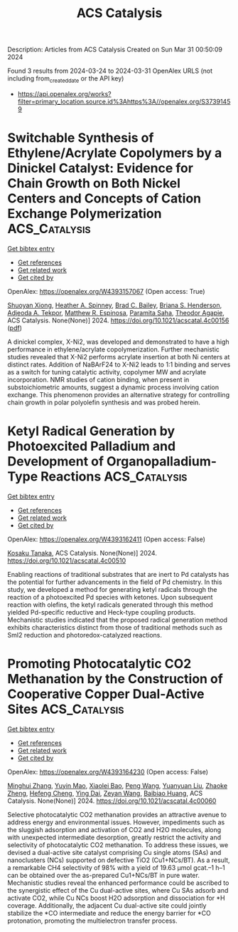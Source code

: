 #+TITLE: ACS Catalysis
Description: Articles from ACS Catalysis
Created on Sun Mar 31 00:50:09 2024

Found 3 results from 2024-03-24 to 2024-03-31
OpenAlex URLS (not including from_created_date or the API key)
- [[https://api.openalex.org/works?filter=primary_location.source.id%3Ahttps%3A//openalex.org/S37391459]]

* Switchable Synthesis of Ethylene/Acrylate Copolymers by a Dinickel Catalyst: Evidence for Chain Growth on Both Nickel Centers and Concepts of Cation Exchange Polymerization  :ACS_Catalysis:
:PROPERTIES:
:UUID: https://openalex.org/W4393157067
:TOPICS: Transition Metal Catalysis, Carbon Dioxide Utilization for Chemical Synthesis, Homogeneous Catalysis with Transition Metals
:PUBLICATION_DATE: 2024-03-25
:END:    
    
[[elisp:(doi-add-bibtex-entry "https://doi.org/10.1021/acscatal.4c00156")][Get bibtex entry]] 

- [[elisp:(progn (xref--push-markers (current-buffer) (point)) (oa--referenced-works "https://openalex.org/W4393157067"))][Get references]]
- [[elisp:(progn (xref--push-markers (current-buffer) (point)) (oa--related-works "https://openalex.org/W4393157067"))][Get related work]]
- [[elisp:(progn (xref--push-markers (current-buffer) (point)) (oa--cited-by-works "https://openalex.org/W4393157067"))][Get cited by]]

OpenAlex: https://openalex.org/W4393157067 (Open access: True)
    
[[https://openalex.org/A5026299588][Shuoyan Xiong]], [[https://openalex.org/A5086755096][Heather A. Spinney]], [[https://openalex.org/A5064960434][Brad C. Bailey]], [[https://openalex.org/A5032003715][Briana S. Henderson]], [[https://openalex.org/A5094240674][Adjeoda A. Tekpor]], [[https://openalex.org/A5016107902][Matthew R. Espinosa]], [[https://openalex.org/A5077916079][Paramita Saha]], [[https://openalex.org/A5004911977][Theodor Agapie]], ACS Catalysis. None(None)] 2024. https://doi.org/10.1021/acscatal.4c00156  ([[https://pubs.acs.org/doi/pdf/10.1021/acscatal.4c00156][pdf]])
     
A dinickel complex, X-Ni2, was developed and demonstrated to have a high performance in ethylene/acrylate copolymerization. Further mechanistic studies revealed that X-Ni2 performs acrylate insertion at both Ni centers at distinct rates. Addition of NaBArF24 to X-Ni2 leads to 1:1 binding and serves as a switch for tuning catalytic activity, copolymer MW and acrylate incorporation. NMR studies of cation binding, when present in substoichiometric amounts, suggest a dynamic process involving cation exchange. This phenomenon provides an alternative strategy for controlling chain growth in polar polyolefin synthesis and was probed herein.    

    

* Ketyl Radical Generation by Photoexcited Palladium and Development of Organopalladium-Type Reactions  :ACS_Catalysis:
:PROPERTIES:
:UUID: https://openalex.org/W4393162411
:TOPICS: Applications of Photoredox Catalysis in Organic Synthesis, Transition-Metal-Catalyzed C–H Bond Functionalization, Catalytic Oxidation of Alcohols
:PUBLICATION_DATE: 2024-03-25
:END:    
    
[[elisp:(doi-add-bibtex-entry "https://doi.org/10.1021/acscatal.4c00510")][Get bibtex entry]] 

- [[elisp:(progn (xref--push-markers (current-buffer) (point)) (oa--referenced-works "https://openalex.org/W4393162411"))][Get references]]
- [[elisp:(progn (xref--push-markers (current-buffer) (point)) (oa--related-works "https://openalex.org/W4393162411"))][Get related work]]
- [[elisp:(progn (xref--push-markers (current-buffer) (point)) (oa--cited-by-works "https://openalex.org/W4393162411"))][Get cited by]]

OpenAlex: https://openalex.org/W4393162411 (Open access: False)
    
[[https://openalex.org/A5008092092][Kosaku Tanaka]], ACS Catalysis. None(None)] 2024. https://doi.org/10.1021/acscatal.4c00510 
     
Enabling reactions of traditional substrates that are inert to Pd catalysts has the potential for further advancements in the field of Pd chemistry. In this study, we developed a method for generating ketyl radicals through the reaction of a photoexcited Pd species with ketones. Upon subsequent reaction with olefins, the ketyl radicals generated through this method yielded Pd-specific reductive and Heck-type coupling products. Mechanistic studies indicated that the proposed radical generation method exhibits characteristics distinct from those of traditional methods such as SmI2 reduction and photoredox-catalyzed reactions.    

    

* Promoting Photocatalytic CO2 Methanation by the Construction of Cooperative Copper Dual-Active Sites  :ACS_Catalysis:
:PROPERTIES:
:UUID: https://openalex.org/W4393164230
:TOPICS: Photocatalytic Materials for Solar Energy Conversion, Electrochemical Reduction of CO2 to Fuels, Porous Crystalline Organic Frameworks for Energy and Separation Applications
:PUBLICATION_DATE: 2024-03-25
:END:    
    
[[elisp:(doi-add-bibtex-entry "https://doi.org/10.1021/acscatal.4c00060")][Get bibtex entry]] 

- [[elisp:(progn (xref--push-markers (current-buffer) (point)) (oa--referenced-works "https://openalex.org/W4393164230"))][Get references]]
- [[elisp:(progn (xref--push-markers (current-buffer) (point)) (oa--related-works "https://openalex.org/W4393164230"))][Get related work]]
- [[elisp:(progn (xref--push-markers (current-buffer) (point)) (oa--cited-by-works "https://openalex.org/W4393164230"))][Get cited by]]

OpenAlex: https://openalex.org/W4393164230 (Open access: False)
    
[[https://openalex.org/A5063982212][Minghui Zhang]], [[https://openalex.org/A5090099599][Yuyin Mao]], [[https://openalex.org/A5043423601][Xiaolei Bao]], [[https://openalex.org/A5073772846][Peng Wang]], [[https://openalex.org/A5064686033][Yuanyuan Liu]], [[https://openalex.org/A5005994132][Zhaoke Zheng]], [[https://openalex.org/A5055777639][Hefeng Cheng]], [[https://openalex.org/A5071337833][Ying Dai]], [[https://openalex.org/A5071494860][Zeyan Wang]], [[https://openalex.org/A5026904646][Baibiao Huang]], ACS Catalysis. None(None)] 2024. https://doi.org/10.1021/acscatal.4c00060 
     
Selective photocatalytic CO2 methanation provides an attractive avenue to address energy and environmental issues. However, impediments such as the sluggish adsorption and activation of CO2 and H2O molecules, along with unexpected intermediate desorption, greatly restrict the activity and selectivity of photocatalytic CO2 methanation. To address these issues, we devised a dual-active site catalyst comprising Cu single atoms (SAs) and nanoclusters (NCs) supported on defective TiO2 (Cu1+NCs/BT). As a result, a remarkable CH4 selectivity of 98% with a yield of 19.63 μmol gcat.–1 h–1 can be obtained over the as-prepared Cu1+NCs/BT in pure water. Mechanistic studies reveal the enhanced performance could be ascribed to the synergistic effect of the Cu dual-active sites, where Cu SAs adsorb and activate CO2, while Cu NCs boost H2O adsorption and dissociation for *H coverage. Additionally, the adjacent Cu dual-active site could jointly stabilize the *CO intermediate and reduce the energy barrier for *CO protonation, promoting the multielectron transfer process.    

    
